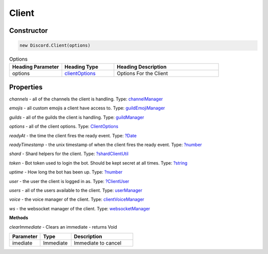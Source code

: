 Client
======

Constructor
-----------
.. code-block:: javascript

   new Discord.Client(options)

.. list-table:: Options
   :widths: 25 25 50
   :header-rows: 1

   * - Heading Parameter
     - Heading Type
     - Heading Description
   * - options
     - `clientOptions <https://dhy.readthedocs.io/en/latest/ClientOptions.html>`_
     - Options For the Client


**Properties**
--------------

*channels* - all of the channels the client is handling. Type: `channelManager <https://discord.js.org/#/docs/main/stable/class/ChannelManager>`_

*emojis* - all custom emojis a client have access to. Type: `guildEmojiManager <https://discord.js.org/#/docs/main/stable/class/GuildEmojiManager>`_

*guilds* - all of the guilds the client is handling. Type: `guildManager <https://discord.js.org/#/docs/main/stable/class/GuildManager>`_

*options* - all of the client options. Type: `ClientOptions <https://discord.js.org/#/docs/main/stable/typedef/ClientOptions>`_

*readyAt* - the time the client fires the ready event. Type: `?Date <https://developer.mozilla.org/en-US/docs/Web/JavaScript/Reference/Global_Objects/Date>`_

*readyTimestamp* - the unix timestamp of when the client fires the ready event. Type: `?number <https://developer.mozilla.org/en-US/docs/Web/JavaScript/Reference/Global_Objects/Number>`_

*shard* - Shard helpers for the client. Type: `?shardClientUtil <https://discord.js.org/#/docs/main/stable/class/ShardClientUtil>`_

*token* - Bot token used to login the bot. Should be kept secret at all times. Type: `?string <https://developer.mozilla.org/en-US/docs/Web/JavaScript/Reference/Global_Objects/String>`_

*uptime* - How long the bot has been up. Type: `?number <https://developer.mozilla.org/en-US/docs/Web/JavaScript/Reference/Global_Objects/Number>`_

*user* - the user the client is logged in as. Type: `?ClientUser <https://discord.js.org/#/docs/main/stable/class/ClientUser>`_

*users* - all of the users available to the client. Type: `userManager <https://discord.js.org/#/docs/main/stable/class/UserManager>`_

*voice* - the voice manager of the client. Type: `clientVoiceManager <https://discord.js.org/#/docs/main/stable/class/ClientVoiceManager>`_

*ws* - the websocket manager of the client. Type: `websocketManager <https://discord.js.org/#/docs/main/stable/class/WebSocketManager>`_

**Methods**

*clearImmediate* - Clears an immediate - returns Void

.. list-table::
   :widths: 25 25 50
   :header-rows: 1

   * - Parameter
     - Type
     - Description
   * - imediate
     - Immediate
     - Immediate to cancel
